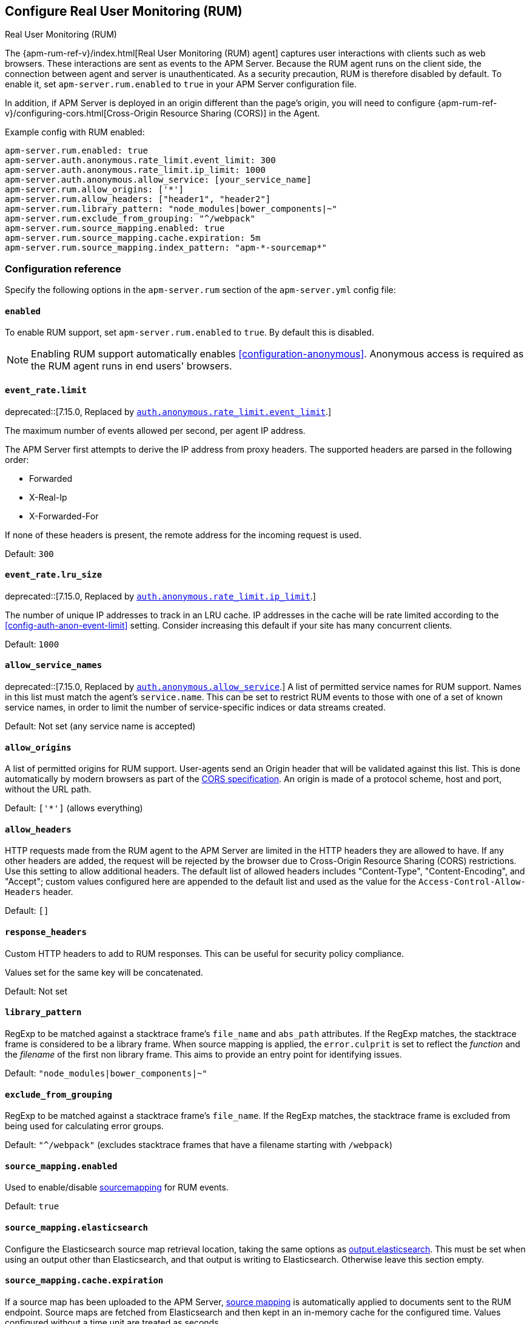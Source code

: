 [[configuration-rum]]
== Configure Real User Monitoring (RUM)

++++
<titleabbrev>Real User Monitoring (RUM)</titleabbrev>
++++

The {apm-rum-ref-v}/index.html[Real User Monitoring (RUM) agent] captures user interactions with clients such as web browsers.
These interactions are sent as events to the APM Server.
Because the RUM agent runs on the client side, the connection between agent and server is unauthenticated.
As a security precaution, RUM is therefore disabled by default.
To enable it, set `apm-server.rum.enabled` to `true` in your APM Server configuration file.

In addition, if APM Server is deployed in an origin different than the page’s origin,
you will need to configure {apm-rum-ref-v}/configuring-cors.html[Cross-Origin Resource Sharing (CORS)] in the Agent.

Example config with RUM enabled:

["source","yaml"]
----
apm-server.rum.enabled: true
apm-server.auth.anonymous.rate_limit.event_limit: 300
apm-server.auth.anonymous.rate_limit.ip_limit: 1000
apm-server.auth.anonymous.allow_service: [your_service_name]
apm-server.rum.allow_origins: ['*']
apm-server.rum.allow_headers: ["header1", "header2"]
apm-server.rum.library_pattern: "node_modules|bower_components|~"
apm-server.rum.exclude_from_grouping: "^/webpack"
apm-server.rum.source_mapping.enabled: true
apm-server.rum.source_mapping.cache.expiration: 5m
apm-server.rum.source_mapping.index_pattern: "apm-*-sourcemap*"
----

[float]
[[enable-rum-support]]
=== Configuration reference

Specify the following options in the `apm-server.rum` section of the `apm-server.yml` config file:

[[rum-enable]]
[float]
==== `enabled`
To enable RUM support, set `apm-server.rum.enabled` to `true`.
By default this is disabled.

NOTE: Enabling RUM support automatically enables <<configuration-anonymous>>.
Anonymous access is required as the RUM agent runs in end users' browsers.

[float]
[[event_rate.limit]]
==== `event_rate.limit`

deprecated::[7.15.0, Replaced by <<config-auth-anon-event-limit,`auth.anonymous.rate_limit.event_limit`>>.]

The maximum number of events allowed per second, per agent IP address.

The APM Server first attempts to derive the IP address from proxy headers. The
supported headers are parsed in the following order:

- Forwarded
- X-Real-Ip
- X-Forwarded-For

If none of these headers is present, the remote address for the incoming
request is used.

Default: `300`

[float]
==== `event_rate.lru_size`

deprecated::[7.15.0, Replaced by <<config-auth-anon-ip-limit,`auth.anonymous.rate_limit.ip_limit`>>.]

The number of unique IP addresses to track in an LRU cache.
IP addresses in the cache will be rate limited according to the <<config-auth-anon-event-limit>> setting.
Consider increasing this default if your site has many concurrent clients.

Default: `1000`

[float]
[[rum-allow-service-names]]
==== `allow_service_names`

deprecated::[7.15.0, Replaced by <<config-auth-anon-allow-service,`auth.anonymous.allow_service`>>.]
A list of permitted service names for RUM support.
Names in this list must match the agent's `service.name`.
This can be set to restrict RUM events to those with one of a set of known service names,
in order to limit the number of service-specific indices or data streams created.

Default: Not set (any service name is accepted)

[float]
[[rum-allow-origins]]
==== `allow_origins`
A list of permitted origins for RUM support.
User-agents send an Origin header that will be validated against this list.
This is done automatically by modern browsers as part of the https://www.w3.org/TR/cors/[CORS specification].
An origin is made of a protocol scheme, host and port, without the URL path.

Default: `['*']` (allows everything)

[float]
[[rum-allow-headers]]
==== `allow_headers`
HTTP requests made from the RUM agent to the APM Server are limited in the HTTP headers they are allowed to have.
If any other headers are added, the request will be rejected by the browser due to Cross-Origin Resource Sharing (CORS) restrictions.
Use this setting to allow additional headers.
The default list of allowed headers includes "Content-Type", "Content-Encoding", and "Accept";
custom values configured here are appended to the default list and used as the value for the `Access-Control-Allow-Headers` header.

Default: `[]`

[float]
[[rum-response-headers]]
==== `response_headers`
Custom HTTP headers to add to RUM responses.
This can be useful for security policy compliance.

Values set for the same key will be concatenated.

Default: Not set

[float]
[[rum-library-pattern]]
==== `library_pattern`
RegExp to be matched against a stacktrace frame's `file_name` and `abs_path` attributes.
If the RegExp matches, the stacktrace frame is considered to be a library frame.
When source mapping is applied, the `error.culprit` is set to reflect the _function_ and the _filename_
of the first non library frame.
This aims to provide an entry point for identifying issues.

Default: `"node_modules|bower_components|~"`

[float]
==== `exclude_from_grouping`
RegExp to be matched against a stacktrace frame's `file_name`.
If the RegExp matches, the stacktrace frame is excluded from being used for calculating error groups.

Default: `"^/webpack"` (excludes stacktrace frames that have a filename starting with `/webpack`)

[[config-sourcemapping-enabled]]
[float]
==== `source_mapping.enabled`
Used to enable/disable <<sourcemaps,sourcemapping>> for RUM events.

Default: `true`

[[config-sourcemapping-elasticsearch]]
[float]
==== `source_mapping.elasticsearch`
Configure the Elasticsearch source map retrieval location, taking the same options as <<elasticsearch-output,output.elasticsearch>>.
This must be set when using an output other than Elasticsearch, and that output is writing to Elasticsearch.
Otherwise leave this section empty.

[[rum-sourcemap-cache]]
[float]
==== `source_mapping.cache.expiration`
If a source map has been uploaded to the APM Server,
<<sourcemaps,source mapping>> is automatically applied to documents sent to the RUM endpoint.
Source maps are fetched from Elasticsearch and then kept in an in-memory cache for the configured time.
Values configured without a time unit are treated as seconds.

Default: `5m` (5 minutes)

[float]
==== `source_mapping.index_pattern`
Source maps are stored in a separate index `apm-%{[observer.version]}-sourcemap` by default.
If changed, a matching index pattern needs to be specified here.

Default: `"apm-*-sourcemap*"`

[float]
=== Ingest pipelines

The default APM Server pipeline includes processors that enrich RUM data prior to indexing in {es}.
See the <<default-pipeline,default ingest pipeline>> for details on how to locate,
edit, or disable this pre-processing.
